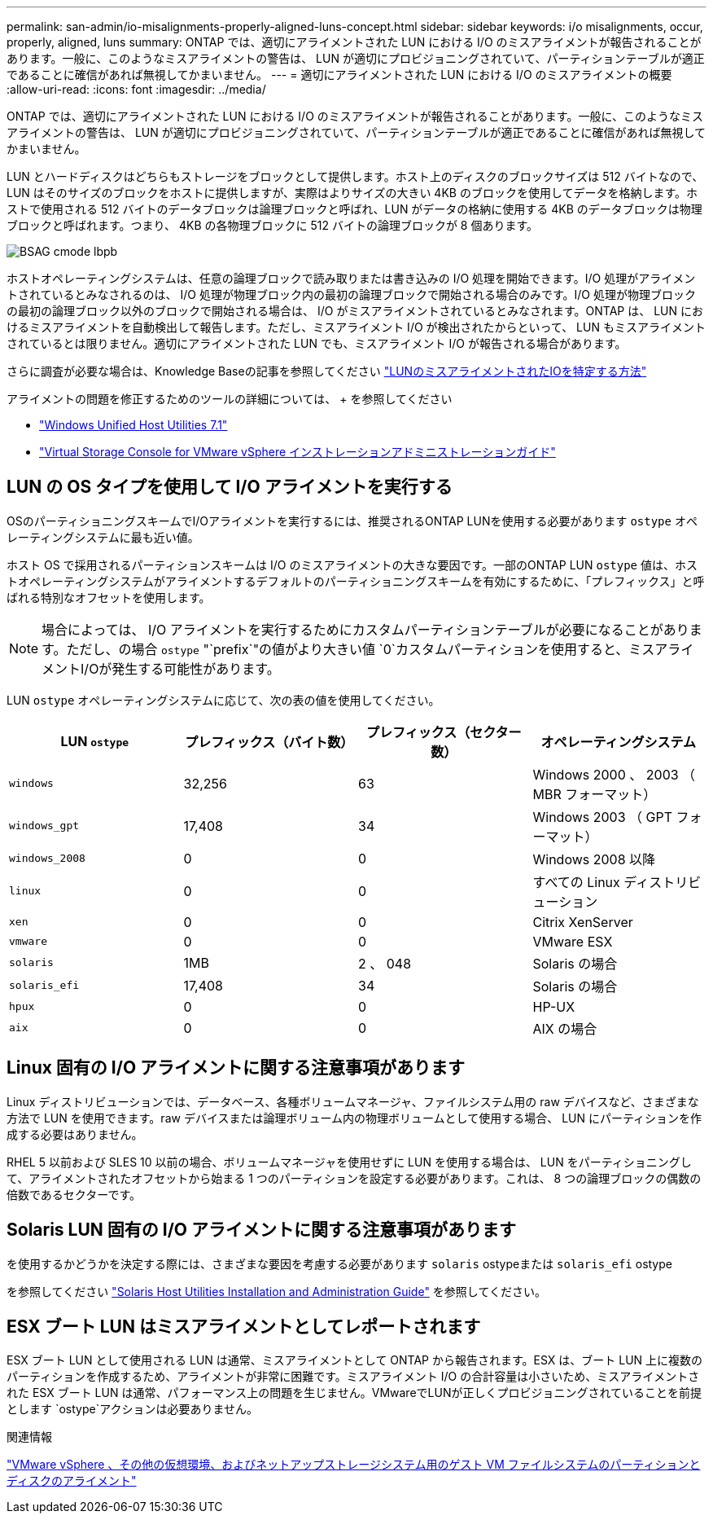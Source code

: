 ---
permalink: san-admin/io-misalignments-properly-aligned-luns-concept.html 
sidebar: sidebar 
keywords: i/o misalignments, occur, properly, aligned, luns 
summary: ONTAP では、適切にアライメントされた LUN における I/O のミスアライメントが報告されることがあります。一般に、このようなミスアライメントの警告は、 LUN が適切にプロビジョニングされていて、パーティションテーブルが適正であることに確信があれば無視してかまいません。 
---
= 適切にアライメントされた LUN における I/O のミスアライメントの概要
:allow-uri-read: 
:icons: font
:imagesdir: ../media/


[role="lead"]
ONTAP では、適切にアライメントされた LUN における I/O のミスアライメントが報告されることがあります。一般に、このようなミスアライメントの警告は、 LUN が適切にプロビジョニングされていて、パーティションテーブルが適正であることに確信があれば無視してかまいません。

LUN とハードディスクはどちらもストレージをブロックとして提供します。ホスト上のディスクのブロックサイズは 512 バイトなので、 LUN はそのサイズのブロックをホストに提供しますが、実際はよりサイズの大きい 4KB のブロックを使用してデータを格納します。ホストで使用される 512 バイトのデータブロックは論理ブロックと呼ばれ、LUN がデータの格納に使用する 4KB のデータブロックは物理ブロックと呼ばれます。つまり、 4KB の各物理ブロックに 512 バイトの論理ブロックが 8 個あります。

image::../media/bsag-cmode-lbpb.gif[BSAG cmode lbpb]

ホストオペレーティングシステムは、任意の論理ブロックで読み取りまたは書き込みの I/O 処理を開始できます。I/O 処理がアライメントされているとみなされるのは、 I/O 処理が物理ブロック内の最初の論理ブロックで開始される場合のみです。I/O 処理が物理ブロックの最初の論理ブロック以外のブロックで開始される場合は、 I/O がミスアライメントされているとみなされます。ONTAP は、 LUN におけるミスアライメントを自動検出して報告します。ただし、ミスアライメント I/O が検出されたからといって、 LUN もミスアライメントされているとは限りません。適切にアライメントされた LUN でも、ミスアライメント I/O が報告される場合があります。

さらに調査が必要な場合は、Knowledge Baseの記事を参照してください link:https://kb.netapp.com/Advice_and_Troubleshooting/Data_Storage_Software/ONTAP_OS/How_to_identify_unaligned_IO_on_LUNs["LUNのミスアライメントされたIOを特定する方法"^]

アライメントの問題を修正するためのツールの詳細については、 + を参照してください

* https://docs.netapp.com/us-en/ontap-sanhost/hu_wuhu_71.html["Windows Unified Host Utilities 7.1"]
* https://docs.netapp.com/ontap-9/topic/com.netapp.doc.exp-iscsi-esx-cpg/GUID-7428BD24-A5B4-458D-BD93-2F3ACD72CBBB.html["Virtual Storage Console for VMware vSphere インストレーションアドミニストレーションガイド"^]




== LUN の OS タイプを使用して I/O アライメントを実行する

OSのパーティショニングスキームでI/Oアライメントを実行するには、推奨されるONTAP LUNを使用する必要があります `ostype` オペレーティングシステムに最も近い値。

ホスト OS で採用されるパーティションスキームは I/O のミスアライメントの大きな要因です。一部のONTAP LUN `ostype` 値は、ホストオペレーティングシステムがアライメントするデフォルトのパーティショニングスキームを有効にするために、「プレフィックス」と呼ばれる特別なオフセットを使用します。

[NOTE]
====
場合によっては、 I/O アライメントを実行するためにカスタムパーティションテーブルが必要になることがあります。ただし、の場合 `ostype` "`prefix`"の値がより大きい値 `0`カスタムパーティションを使用すると、ミスアライメントI/Oが発生する可能性があります。

====
LUN `ostype` オペレーティングシステムに応じて、次の表の値を使用してください。

[cols="4*"]
|===
| LUN `ostype` | プレフィックス（バイト数） | プレフィックス（セクター数） | オペレーティングシステム 


 a| 
`windows`
 a| 
32,256
 a| 
63
 a| 
Windows 2000 、 2003 （ MBR フォーマット）



 a| 
`windows_gpt`
 a| 
17,408
 a| 
34
 a| 
Windows 2003 （ GPT フォーマット）



 a| 
`windows_2008`
 a| 
0
 a| 
0
 a| 
Windows 2008 以降



 a| 
`linux`
 a| 
0
 a| 
0
 a| 
すべての Linux ディストリビューション



 a| 
`xen`
 a| 
0
 a| 
0
 a| 
Citrix XenServer



 a| 
`vmware`
 a| 
0
 a| 
0
 a| 
VMware ESX



 a| 
`solaris`
 a| 
1MB
 a| 
2 、 048
 a| 
Solaris の場合



 a| 
`solaris_efi`
 a| 
17,408
 a| 
34
 a| 
Solaris の場合



 a| 
`hpux`
 a| 
0
 a| 
0
 a| 
HP-UX



 a| 
`aix`
 a| 
0
 a| 
0
 a| 
AIX の場合

|===


== Linux 固有の I/O アライメントに関する注意事項があります

Linux ディストリビューションでは、データベース、各種ボリュームマネージャ、ファイルシステム用の raw デバイスなど、さまざまな方法で LUN を使用できます。raw デバイスまたは論理ボリューム内の物理ボリュームとして使用する場合、 LUN にパーティションを作成する必要はありません。

RHEL 5 以前および SLES 10 以前の場合、ボリュームマネージャを使用せずに LUN を使用する場合は、 LUN をパーティショニングして、アライメントされたオフセットから始まる 1 つのパーティションを設定する必要があります。これは、 8 つの論理ブロックの偶数の倍数であるセクターです。



== Solaris LUN 固有の I/O アライメントに関する注意事項があります

を使用するかどうかを決定する際には、さまざまな要因を考慮する必要があります `solaris` ostypeまたは `solaris_efi` ostype

を参照してください http://mysupport.netapp.com/documentation/productlibrary/index.html?productID=61343["Solaris Host Utilities Installation and Administration Guide"^] を参照してください。



== ESX ブート LUN はミスアライメントとしてレポートされます

ESX ブート LUN として使用される LUN は通常、ミスアライメントとして ONTAP から報告されます。ESX は、ブート LUN 上に複数のパーティションを作成するため、アライメントが非常に困難です。ミスアライメント I/O の合計容量は小さいため、ミスアライメントされた ESX ブート LUN は通常、パフォーマンス上の問題を生じません。VMwareでLUNが正しくプロビジョニングされていることを前提とします `ostype`アクションは必要ありません。

.関連情報
https://kb.netapp.com/Advice_and_Troubleshooting/Data_Storage_Software/Virtual_Storage_Console_for_VMware_vSphere/Guest_VM_file_system_partition%2F%2Fdisk_alignment_for_VMware_vSphere["VMware vSphere 、その他の仮想環境、およびネットアップストレージシステム用のゲスト VM ファイルシステムのパーティションとディスクのアライメント"]
